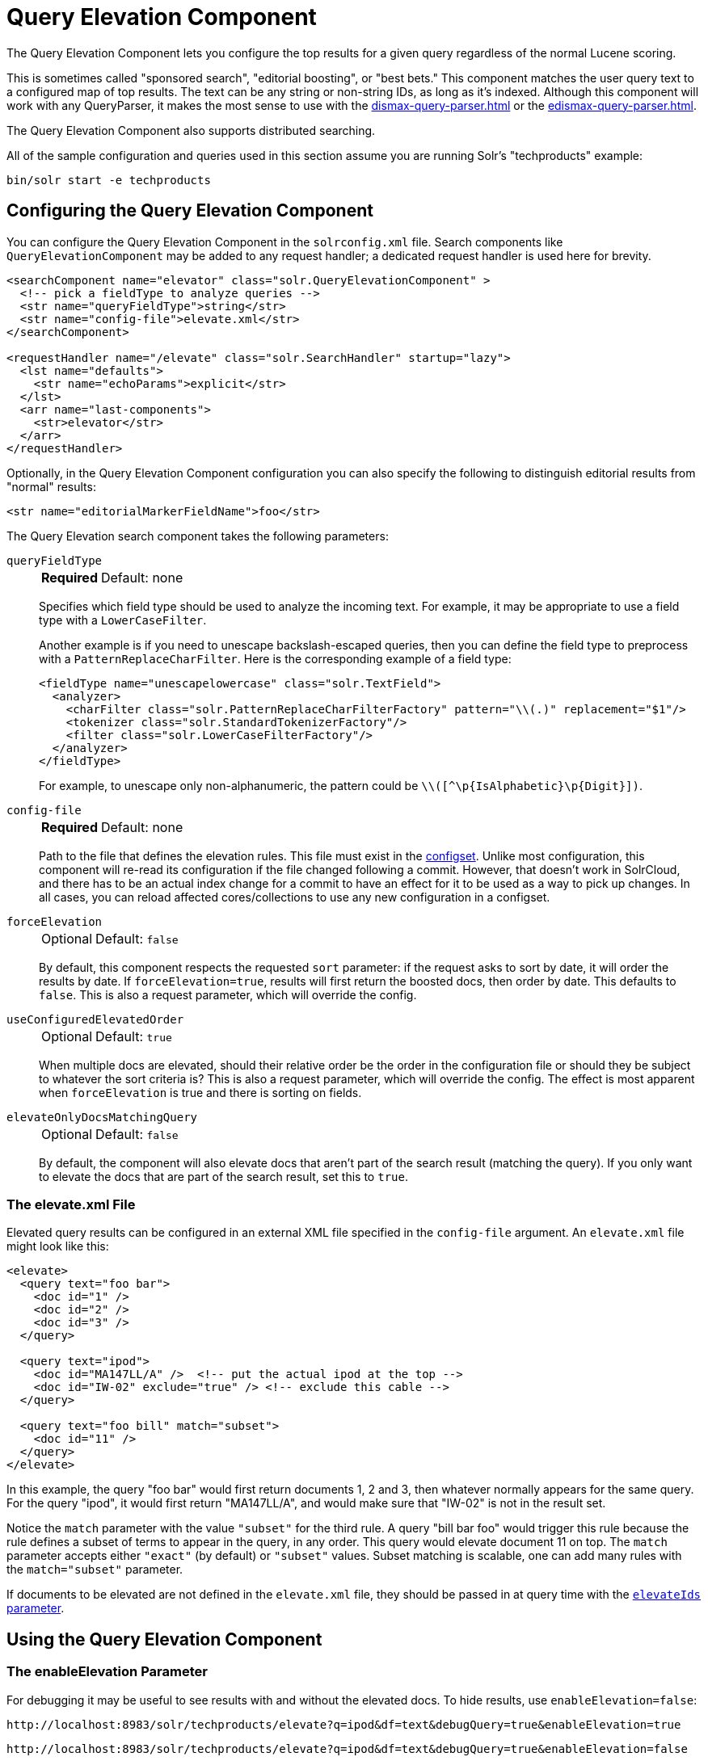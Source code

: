 = Query Elevation Component
// Licensed to the Apache Software Foundation (ASF) under one
// or more contributor license agreements.  See the NOTICE file
// distributed with this work for additional information
// regarding copyright ownership.  The ASF licenses this file
// to you under the Apache License, Version 2.0 (the
// "License"); you may not use this file except in compliance
// with the License.  You may obtain a copy of the License at
//
//   http://www.apache.org/licenses/LICENSE-2.0
//
// Unless required by applicable law or agreed to in writing,
// software distributed under the License is distributed on an
// "AS IS" BASIS, WITHOUT WARRANTIES OR CONDITIONS OF ANY
// KIND, either express or implied.  See the License for the
// specific language governing permissions and limitations
// under the License.

The Query Elevation Component lets you configure the top results for a given query regardless of the normal Lucene scoring.

This is sometimes called "sponsored search", "editorial boosting", or "best bets." This component matches the user query text to a configured map of top results.
The text can be any string or non-string IDs, as long as it's indexed.
Although this component will work with any QueryParser, it makes the most sense to use with the xref:dismax-query-parser.adoc[] or the xref:edismax-query-parser.adoc[].

The Query Elevation Component also supports distributed searching.

All of the sample configuration and queries used in this section assume you are running Solr's "techproducts" example:

[source,bash]
----
bin/solr start -e techproducts
----

== Configuring the Query Elevation Component

You can configure the Query Elevation Component in the `solrconfig.xml` file.
Search components like `QueryElevationComponent` may be added to any request handler; a dedicated request handler is used here for brevity.

[source,xml]
----
<searchComponent name="elevator" class="solr.QueryElevationComponent" >
  <!-- pick a fieldType to analyze queries -->
  <str name="queryFieldType">string</str>
  <str name="config-file">elevate.xml</str>
</searchComponent>

<requestHandler name="/elevate" class="solr.SearchHandler" startup="lazy">
  <lst name="defaults">
    <str name="echoParams">explicit</str>
  </lst>
  <arr name="last-components">
    <str>elevator</str>
  </arr>
</requestHandler>
----

Optionally, in the Query Elevation Component configuration you can also specify the following to distinguish editorial results from "normal" results:

[source,xml]
----
<str name="editorialMarkerFieldName">foo</str>
----

The Query Elevation search component takes the following parameters:

`queryFieldType`::
+
[%autowidth,frame=none]
|===
s|Required |Default: none
|===
+
Specifies which field type should be used to analyze the incoming text.
For example, it may be appropriate to use a field type with a `LowerCaseFilter`.
+
Another example is if you need to unescape backslash-escaped queries, then you can define the field type to preprocess with a `PatternReplaceCharFilter`.
Here is the corresponding example of a field type:
+
[source,xml]
----
<fieldType name="unescapelowercase" class="solr.TextField">
  <analyzer>
    <charFilter class="solr.PatternReplaceCharFilterFactory" pattern="\\(.)" replacement="$1"/>
    <tokenizer class="solr.StandardTokenizerFactory"/>
    <filter class="solr.LowerCaseFilterFactory"/>
  </analyzer>
</fieldType>
----
+
// NOTE: {IsAlphabetic} and {Digit} below are escaped with '\' so Asciidoctor does not treat them as attributes during conversion to HTML.
For example, to unescape only non-alphanumeric, the pattern could be `\\([^\p\{IsAlphabetic}\p\{Digit}])`.

`config-file`::
+
[%autowidth,frame=none]
|===
s|Required |Default: none
|===
+
Path to the file that defines the elevation rules.
This file must exist in the xref:configuration-guide:config-sets.adoc[configset].
Unlike most configuration, this component will re-read its configuration if the file changed following a commit.
However, that doesn't work in SolrCloud, and there has to be an actual index change for a commit to have an effect for it to be used as a way to pick up changes.
In all cases, you can reload affected cores/collections to use any new configuration in a configset.

`forceElevation`::
+
[%autowidth,frame=none]
|===
|Optional |Default: `false`
|===
+
By default, this component respects the requested `sort` parameter: if the request asks to sort by date, it will order the results by date.
If `forceElevation=true`, results will first return the boosted docs, then order by date.
This defaults to `false`.
This is also a request parameter, which will override the config.

`useConfiguredElevatedOrder`::
+
[%autowidth,frame=none]
|===
|Optional |Default: `true`
|===
+
When multiple docs are elevated, should their relative order be the order in the configuration file or should they be subject to whatever the sort criteria is?
This is also a request parameter, which will override the config.
The effect is most apparent when `forceElevation` is true and there is sorting on fields.

`elevateOnlyDocsMatchingQuery`::
+
[%autowidth,frame=none]
|===
|Optional |Default: `false`
|===
+
By default, the component will also elevate docs that aren't part of the search result (matching the query).
If you only want to elevate the docs that are part of the search result, set this to `true`.

=== The elevate.xml File

Elevated query results can be configured in an external XML file specified in the `config-file` argument.
An `elevate.xml` file might look like this:

[source,xml]
----
<elevate>
  <query text="foo bar">
    <doc id="1" />
    <doc id="2" />
    <doc id="3" />
  </query>

  <query text="ipod">
    <doc id="MA147LL/A" />  <!-- put the actual ipod at the top -->
    <doc id="IW-02" exclude="true" /> <!-- exclude this cable -->
  </query>

  <query text="foo bill" match="subset">
    <doc id="11" />
  </query>
</elevate>
----

In this example, the query "foo bar" would first return documents 1, 2 and 3, then whatever normally appears for the same query.
For the query "ipod", it would first return "MA147LL/A", and would make sure that "IW-02" is not in the result set.

Notice the `match` parameter with the value `"subset"` for the third rule.
A query "bill bar foo" would trigger this rule because the rule defines a subset of terms to appear in the query, in any order.
This query would elevate document 11 on top.
The `match` parameter accepts either `"exact"` (by default) or `"subset"` values.
Subset matching is scalable, one can add many rules with the `match="subset"` parameter.

If documents to be elevated are not defined in the `elevate.xml` file, they should be passed in at query time with the <<The elevateIds and excludeIds Parameters,`elevateIds` parameter>>.

== Using the Query Elevation Component

=== The enableElevation Parameter

For debugging it may be useful to see results with and without the elevated docs.
To hide results, use `enableElevation=false`:

[source,text]
http://localhost:8983/solr/techproducts/elevate?q=ipod&df=text&debugQuery=true&enableElevation=true

[source,text]
http://localhost:8983/solr/techproducts/elevate?q=ipod&df=text&debugQuery=true&enableElevation=false

=== The forceElevation Parameter

You can force elevation during runtime by adding `forceElevation=true` to the query URL:

[source,text]
http://localhost:8983/solr/techproducts/elevate?q=ipod&df=text&debugQuery=true&enableElevation=true&forceElevation=true

=== The exclusive Parameter

You can force Solr to return only the results specified in the elevation file by adding `exclusive=true` to the URL:

[source,text]
http://localhost:8983/solr/techproducts/elevate?q=ipod&df=text&debugQuery=true&exclusive=true

=== The useConfiguredElevatedOrder Parameter

You can force set `useConfiguredElevatedOrder` during runtime by supplying it as a request parameter.

=== Document Transformers and the markExcludes Parameter

The `[elevated]` xref:document-transformers.adoc[Document Transformer] can be used to annotate each document with information about whether or not it was elevated:

[source,text]
http://localhost:8983/solr/techproducts/elevate?q=ipod&df=text&fl=id,[elevated]

Likewise, it can be helpful when troubleshooting to see all matching documents – including documents that the elevation configuration would normally exclude.
This is possible by using the `markExcludes=true` parameter, and then using the `[excluded]` transformer:

[source,text]
http://localhost:8983/solr/techproducts/elevate?q=ipod&df=text&markExcludes=true&fl=id,[elevated],[excluded]

=== The elevateIds and excludeIds Parameters

When the elevation component is in use, the pre-configured list of elevations for a query can be overridden at request time to use the unique keys specified in these request parameters.

For example, in the request below documents 3007WFP and 9885A004 will be elevated, and document IW-02 will be excluded -- regardless of what elevations or exclusions are configured for the query "cable" in elevate.xml:

[source,text]
http://localhost:8983/solr/techproducts/elevate?q=cable&df=text&excludeIds=IW-02&elevateIds=3007WFP,9885A004

If either one of these parameters is specified at request time, the entire elevation configuration for the query is ignored.

For example, in the request below documents IW-02 and F8V7067-APL-KIT will be elevated, and no documents will be excluded – regardless of what elevations or exclusions are configured for the query "ipod" in elevate.xml:

[source,text]
http://localhost:8983/solr/techproducts/elevate?q=ipod&df=text&elevateIds=IW-02,F8V7067-APL-KIT

=== The fq Parameter with Elevation

By default, query elevation respects the standard filter query (`fq`) parameter.
That is, if the query contains the `fq` parameter, all results will be within that filter even if `elevate.xml` adds other documents to the result set.

If you want elevated documents to be included in the result set whether or not they match specific filter queries, you can tag those filter queries using xref:local-params.adoc[LocalParams syntax] and then specify the tags for exclusion via the `elevate.excludeTags` request parameter.
Both the `tag` local param and the `elevate.excludeTags` request parameter may specify multiple values by separating them with commas.

[source,text]
q=mainquery&fq=status:public&fq={!tag=dt}doctype:pdf&elevate.excludeTags=dt

[source,text]
q=mainquery&fq=status:public&fq={!tag=t1,t2}a:b&fq={!tag=t3}c:d&fq={!tag=t4}e:f&elevate.excludeTags=t1,t4

When a filter is tagged for exclusion, it is not ignored completely; rather it is modified so that the elevated documents can pass through.
Documents that are not elevated are still subject to the filter.

